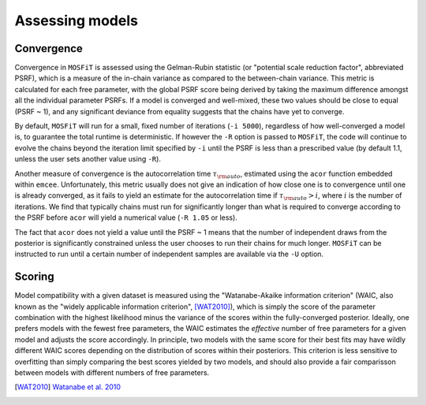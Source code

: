 .. _assessing:

================
Assessing models
================

.. _convergence:

-----------
Convergence
-----------

Convergence in ``MOSFiT`` is assessed using the Gelman-Rubin statistic (or "potential scale reduction factor", abbreviated PSRF), which is a measure of the in-chain variance as compared to the between-chain variance. This metric is calculated for each free parameter, with the global PSRF score being derived by taking the maximum difference amongst all the individual parameter PSRFs. If a model is converged and well-mixed, these two values should be close to equal (PSRF ~ 1), and any significant deviance from equality suggests that the chains have yet to converge.

By default, ``MOSFiT`` will run for a small, fixed number of iterations (``-i 5000``), regardless of how well-converged a model is, to guarantee the total runtime is deterministic. If however the ``-R`` option is passed to ``MOSFiT``, the code will continue to evolve the chains beyond the iteration limit specified by ``-i`` until the PSRF is less than a prescribed value (by default 1.1, unless the user sets another value using ``-R``).

Another measure of convergence is the autocorrelation time :math:`\tau_{\rm auto}`, estimated using the ``acor`` function embedded within ``emcee``. Unfortunately, this metric usually does not give an indication of how close one is to convergence until one is already converged, as it fails to yield an estimate for the autocorrelation time if :math:`\tau_{\rm auto} > i`, where :math:`i` is the number of iterations. We find that typically chains must run for significantly longer than what is required to converge according to the PSRF before ``acor`` will yield a numerical value (``-R 1.05`` or less).

The fact that ``acor`` does not yield a value until the PSRF ~ 1 means that the number of independent draws from the posterior is significantly constrained unless the user chooses to run their chains for much longer. ``MOSFiT`` can be instructed to run until a certain number of independent samples are available via the ``-U`` option.

.. _scoring:

-------
Scoring
-------

Model compatibility with a given dataset is measured using the "Watanabe-Akaike information criterion" (WAIC, also known as the "widely applicable information criterion", [WAT2010]_), which is simply the score of the parameter combination with the highest likelihood minus the variance of the scores within the fully-converged posterior. Ideally, one prefers models with the fewest free parameters, the WAIC estimates the *effective* number of free parameters for a given model and adjusts the score accordingly. In principle, two models with the same score for their best fits may have wildly different WAIC scores depending on the distribution of scores within their posteriors. This criterion is less sensitive to overfitting than simply comparing the best scores yielded by two models, and should also provide a fair comparisson between models with different numbers of free parameters.

.. [WAT2010] `Watanabe et al. 2010 <http://www.jmlr.org/papers/v11/watanabe10a.html>`_
